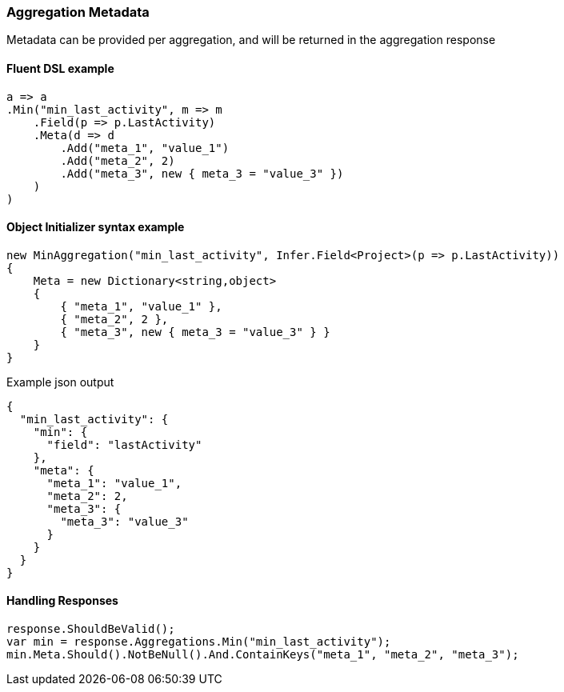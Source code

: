 :ref_current: https://www.elastic.co/guide/en/elasticsearch/reference/6.2

:github: https://github.com/elastic/elasticsearch-net

:nuget: https://www.nuget.org/packages

////
IMPORTANT NOTE
==============
This file has been generated from https://github.com/elastic/elasticsearch-net/tree/6.x/src/Tests/Tests/Aggregations/AggregationMetaUsageTests.cs. 
If you wish to submit a PR for any spelling mistakes, typos or grammatical errors for this file,
please modify the original csharp file found at the link and submit the PR with that change. Thanks!
////

[[aggregation-metadata]]
=== Aggregation Metadata

Metadata can be provided per aggregation, and will be returned in the aggregation response

==== Fluent DSL example

[source,csharp]
----
a => a
.Min("min_last_activity", m => m
    .Field(p => p.LastActivity)
    .Meta(d => d
        .Add("meta_1", "value_1")
        .Add("meta_2", 2)
        .Add("meta_3", new { meta_3 = "value_3" })
    )
)
----

==== Object Initializer syntax example

[source,csharp]
----
new MinAggregation("min_last_activity", Infer.Field<Project>(p => p.LastActivity))
{
    Meta = new Dictionary<string,object>
    {
        { "meta_1", "value_1" },
        { "meta_2", 2 },
        { "meta_3", new { meta_3 = "value_3" } }
    }
}
----

[source,javascript]
.Example json output
----
{
  "min_last_activity": {
    "min": {
      "field": "lastActivity"
    },
    "meta": {
      "meta_1": "value_1",
      "meta_2": 2,
      "meta_3": {
        "meta_3": "value_3"
      }
    }
  }
}
----

==== Handling Responses

[source,csharp]
----
response.ShouldBeValid();
var min = response.Aggregations.Min("min_last_activity");
min.Meta.Should().NotBeNull().And.ContainKeys("meta_1", "meta_2", "meta_3");
----

